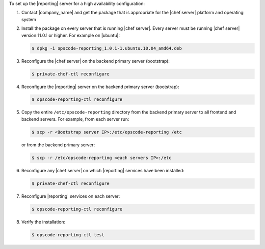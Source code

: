 .. The contents of this file are included in multiple topics.
.. This file should not be changed in a way that hinders its ability to appear in multiple documentation sets.

To set up the |reporting| server for a high availability configuration:

#. Contact |company_name| and get the package that is appropriate for the |chef server| platform and operating system
#. Install the package on every server that is running |chef server|. Every server must be running |chef server| version 11.0.1 or higher. For example on |ubuntu|:

   .. code-block:: bash

      $ dpkg -i opscode-reporting_1.0.1-1.ubuntu.10.04_amd64.deb

#. Reconfigure the |chef server| on the backend primary server (bootstrap):

   .. code-block:: bash

      $ private-chef-ctl reconfigure

#. Reconfigure the |reporting| server on the backend primary server (bootstrap):

   .. code-block:: bash

      $ opscode-reporting-ctl reconfigure

#. Copy the entire ``/etc/opscode-reporting`` directory from the backend primary server to all frontend and backend servers. For example, from each server run:

   .. code-block:: bash
      
      $ scp -r <Bootstrap server IP>:/etc/opscode-reporting /etc

   or from the backend primary server:

   .. code-block:: bash
      
      $ scp -r /etc/opscode-reporting <each servers IP>:/etc

#. Reconfigure any |chef server| on which |reporting| services have been installed:

   .. code-block:: bash

      $ private-chef-ctl reconfigure

#. Reconfigure |reporting| services on each server:

   .. code-block:: bash

      $ opscode-reporting-ctl reconfigure

#. Verify the installation:

   .. code-block:: bash

      $ opscode-reporting-ctl test

.. THIS USED TO BE STEP 7
.. #. Restart the |reporting| components:
.. 
..    .. code-block:: bash
.. 
..       $ private-chef-ctl restart opscode-reporting